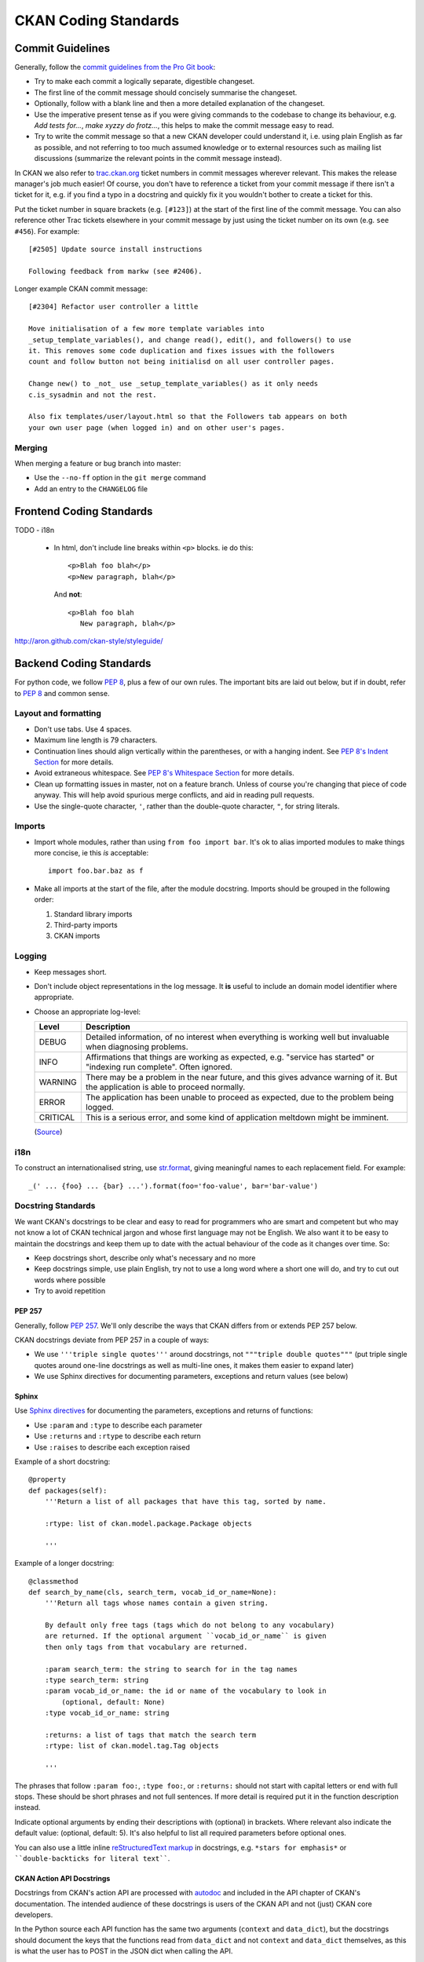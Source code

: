 =====================
CKAN Coding Standards
=====================

Commit Guidelines
=================

Generally, follow the `commit guidelines from the Pro Git book`_:

- Try to make each commit a logically separate, digestible changeset.

- The first line of the commit message should concisely summarise the
  changeset.

- Optionally, follow with a blank line and then a more detailed explanation of
  the changeset.

- Use the imperative present tense as if you were giving commands to the
  codebase to change its behaviour, e.g. *Add tests for...*, *make xyzzy do
  frotz...*, this helps to make the commit message easy to read.

- Try to write the commit message so that a new CKAN developer could understand
  it, i.e. using plain English as far as possible, and not referring to too
  much assumed knowledge or to external resources such as mailing list
  discussions (summarize the relevant points in the commit message instead).

.. _commit guidelines from the Pro Git book: http://git-scm.com/book/en/Distributed-Git-Contributing-to-a-Project#Commit-Guidelines

In CKAN we also refer to `trac.ckan.org`_ ticket numbers in commit messages
wherever relevant. This makes the release manager's job much easier!  Of
course, you don't have to reference a ticket from your commit message if there
isn't a ticket for it, e.g. if you find a typo in a docstring and quickly fix
it you wouldn't bother to create a ticket for this.

Put the ticket number in square brackets (e.g. ``[#123]``) at the start of the
first line of the commit message. You can also reference other Trac tickets
elsewhere in your commit message by just using the ticket number on its own
(e.g. ``see #456``). For example:

::

    [#2505] Update source install instructions
    
    Following feedback from markw (see #2406).

.. _trac.ckan.org: http://trac.ckan.org/

Longer example CKAN commit message:

::

 [#2304] Refactor user controller a little
 
 Move initialisation of a few more template variables into
 _setup_template_variables(), and change read(), edit(), and followers() to use
 it. This removes some code duplication and fixes issues with the followers
 count and follow button not being initialisd on all user controller pages.

 Change new() to _not_ use _setup_template_variables() as it only needs
 c.is_sysadmin and not the rest.

 Also fix templates/user/layout.html so that the Followers tab appears on both
 your own user page (when logged in) and on other user's pages.

Merging
-------

When merging a feature or bug branch into master:

- Use the ``--no-ff`` option in the ``git merge`` command
- Add an entry to the ``CHANGELOG`` file

Frontend Coding Standards
=========================

TODO
- i18n

  - In html, don't include line breaks within ``<p>`` blocks.  ie do this: ::

      <p>Blah foo blah</p>
      <p>New paragraph, blah</p>

    And **not**: ::

      <p>Blah foo blah
         New paragraph, blah</p>

http://aron.github.com/ckan-style/styleguide/

Backend Coding Standards
========================

For python code, we follow `PEP 8`_, plus a few of our own rules.  The
important bits are laid out below, but if in doubt, refer to `PEP 8`_ and
common sense.

Layout and formatting
---------------------

- Don't use tabs.  Use 4 spaces.

- Maximum line length is 79 characters.

- Continuation lines should align vertically within the parentheses, or with
  a hanging indent.  See `PEP 8's Indent Section`_ for more details.

- Avoid extraneous whitespace.  See `PEP 8's Whitespace Section`_ for more details.

- Clean up formatting issues in master, not on a feature branch.  Unless of
  course you're changing that piece of code anyway.  This will help avoid
  spurious merge conflicts, and aid in reading pull requests.

- Use the single-quote character, ``'``, rather than the double-quote
  character, ``"``, for string literals.

.. _PEP 8: http://www.python.org/dev/peps/pep-0008/
.. _PEP 8's Indent Section: http://www.python.org/dev/peps/pep-0008/#indentation
.. _PEP 8's Whitespace Section: http://www.python.org/dev/peps/pep-0008/#whitespace-in-expressions-and-statements

Imports
-------

- Import whole modules, rather than using ``from foo import bar``.  It's ok
  to alias imported modules to make things more concise, ie this *is*
  acceptable: ::

    import foo.bar.baz as f

- Make all imports at the start of the file, after the module docstring.
  Imports should be grouped in the following order:

  1. Standard library imports
  2. Third-party imports
  3. CKAN imports

Logging
-------

- Keep messages short.

- Don't include object representations in the log message.  It **is** useful
  to include an domain model identifier where appropriate.

- Choose an appropriate log-level:

  +----------+--------------------------------------------------------------+
  | Level    | Description                                                  |
  +==========+==============================================================+
  | DEBUG    | Detailed information, of no interest when everything is      |
  |          | working well but invaluable when diagnosing problems.        |
  +----------+--------------------------------------------------------------+
  | INFO     | Affirmations that things are working as expected, e.g.       |
  |          | "service has started" or "indexing run complete". Often      |
  |          | ignored.                                                     |
  +----------+--------------------------------------------------------------+
  | WARNING  | There may be a problem in the near future, and this gives    |
  |          | advance warning of it. But the application is able to proceed|
  |          | normally.                                                    |
  +----------+--------------------------------------------------------------+
  | ERROR    | The application has been unable to proceed as expected, due  |
  |          | to the problem being logged.                                 |
  +----------+--------------------------------------------------------------+
  | CRITICAL | This is a serious error, and some kind of application        |
  |          | meltdown might be imminent.                                  |
  +----------+--------------------------------------------------------------+

  (`Source
  <http://plumberjack.blogspot.co.uk/2009/09/python-logging-101.html>`_)

i18n
----

To construct an internationalised string, use `str.format`_, giving
meaningful names to each replacement field.  For example: ::

  _(' ... {foo} ... {bar} ...').format(foo='foo-value', bar='bar-value')

.. _str.format: http://docs.python.org/library/stdtypes.html#str.format

Docstring Standards
-------------------

We want CKAN's docstrings to be clear and easy to read for programmers who are
smart and competent but who may not know a lot of CKAN technical jargon and
whose first language may not be English. We also want it to be easy to maintain
the docstrings and keep them up to date with the actual behaviour of the code
as it changes over time. So:

- Keep docstrings short, describe only what's necessary and no more
- Keep docstrings simple, use plain English, try not to use a long word
  where a short one will do, and try to cut out words where possible
- Try to avoid repetition

PEP 257
```````

Generally, follow `PEP 257`_. We'll only describe the ways that CKAN differs
from or extends PEP 257 below.

.. _PEP 257: http://www.python.org/dev/peps/pep-0257/

CKAN docstrings deviate from PEP 257 in a couple of ways:

- We use ``'''triple single quotes'''`` around docstrings, not ``"""triple
  double quotes"""`` (put triple single quotes around one-line docstrings as
  well as multi-line ones, it makes them easier to expand later)
- We use Sphinx directives for documenting parameters, exceptions and return
  values (see below)

Sphinx
``````
Use `Sphinx directives`_ for documenting the parameters, exceptions and returns
of functions:

- Use ``:param`` and ``:type`` to describe each parameter
- Use ``:returns`` and ``:rtype`` to describe each return
- Use ``:raises`` to describe each exception raised

Example of a short docstring:

::

    @property
    def packages(self):
        '''Return a list of all packages that have this tag, sorted by name.

        :rtype: list of ckan.model.package.Package objects

        '''

Example of a longer docstring:

::

    @classmethod
    def search_by_name(cls, search_term, vocab_id_or_name=None):
        '''Return all tags whose names contain a given string.

        By default only free tags (tags which do not belong to any vocabulary)
        are returned. If the optional argument ``vocab_id_or_name`` is given
        then only tags from that vocabulary are returned.

        :param search_term: the string to search for in the tag names
        :type search_term: string
        :param vocab_id_or_name: the id or name of the vocabulary to look in
            (optional, default: None)
        :type vocab_id_or_name: string

        :returns: a list of tags that match the search term
        :rtype: list of ckan.model.tag.Tag objects

        '''


The phrases that follow ``:param foo:``, ``:type foo:``, or ``:returns:``
should not start with capital letters or end with full stops. These should be
short phrases and not full sentences. If more detail is required put it in the
function description instead.

Indicate optional arguments by ending their descriptions with (optional) in
brackets. Where relevant also indicate the default value: (optional, default:
5). It's also helpful to list all required parameters before optional ones.

.. _Sphinx directives: http://sphinx.pocoo.org/markup/desc.html#info-field-lists

You can also use a little inline `reStructuredText markup`_ in docstrings, e.g.
``*stars for emphasis*`` or ````double-backticks for literal text````.

.. _reStructuredText markup: http://docutils.sourceforge.net/docs/user/rst/quickref.html#inline-markup

CKAN Action API Docstrings
``````````````````````````

Docstrings from CKAN's action API are processed with `autodoc`_ and
included in the API chapter of CKAN's documentation. The intended audience of
these docstrings is users of the CKAN API and not (just) CKAN core developers.

In the Python source each API function has the same two arguments (``context``
and ``data_dict``), but the docstrings should document the keys that the
functions read from ``data_dict`` and not ``context`` and ``data_dict``
themselves, as this is what the user has to POST in the JSON dict when calling
the API.

Where practical, it's helpful to give examples of param and return values in
API docstrings.

CKAN datasets used to be called packages and the old name still appears in the
source, e.g. in function names like package_list(). When documenting functions
like this write dataset not package, but the first time you do this put package
after it in brackets to avoid any confusion, e.g.

::

    def package_show(context, data_dict):
        '''Return the metadata of a dataset (package) and its resources.

Example of a ckan.logic.action API docstring:

::

    def vocabulary_create(context, data_dict):
        '''Create a new tag vocabulary.

        You must be a sysadmin to create vocabularies.

        :param name: the name of the new vocabulary, e.g. ``'Genre'``
        :type name: string
        :param tags: the new tags to add to the new vocabulary, for the format of
            tag dictionaries see ``tag_create()``
        :type tags: list of tag dictionaries

        :returns: the newly-created vocabulary
        :rtype: dictionary

        '''

.. _Autodoc: http://sphinx.pocoo.org/ext/autodoc.html

Tools
-----

Running the `PEP 8 style guide checker`_ is good for checking adherence to `PEP
8`_ formatting.  As mentioned above, only perform style clean-ups on master to
help avoid spurious merge conflicts.

`PyLint`_ is a useful tool for analysing python source code for errors and signs of poor quality.

`pyflakes`_ is another useful tool for passive analysis of python source code.
There's also a `pyflakes vim plugin`_ which will highlight unused variables,
undeclared variables, syntax errors and unused imports.

.. _PEP 8 style guide checker: http://pypi.python.org/pypi/pep8
.. _PyLint: http://www.logilab.org/857
.. _pyflakes: http://pypi.python.org/pypi/pyflakes
.. _pyflakes vim plugin: http://www.vim.org/scripts/script.php?script_id=2441

